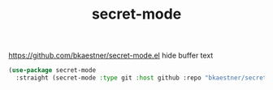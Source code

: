 :PROPERTIES:
:ID:       AE812547-80D2-441E-A3BB-ABE2338E3930
:END:
#+title: secret-mode


https://github.com/bkaestner/secret-mode.el
hide buffer text

#+BEGIN_SRC emacs-lisp :results silent
(use-package secret-mode
  :straight (secret-mode :type git :host github :repo "bkaestner/secret-mode.el"))
#+END_SRC

